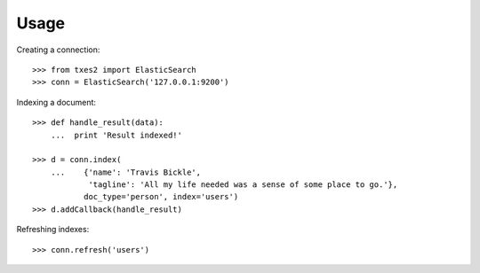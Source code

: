 .. _usage:

Usage
=====

Creating a connection:

::

    >>> from txes2 import ElasticSearch
    >>> conn = ElasticSearch('127.0.0.1:9200')

Indexing a document:

::

    >>> def handle_result(data):
        ...  print 'Result indexed!'

    >>> d = conn.index(
        ...    {'name': 'Travis Bickle',
                'tagline': 'All my life needed was a sense of some place to go.'},
               doc_type='person', index='users')
    >>> d.addCallback(handle_result)

Refreshing indexes:

::

    >>> conn.refresh('users')
